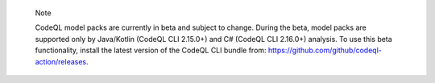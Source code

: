 .. pull-quote::

    Note

    CodeQL model packs are currently in beta and subject to change. During the beta, model packs are supported only by Java/Kotlin (CodeQL CLI 2.15.0+) and C# (CodeQL CLI 2.16.0+) analysis. To use this beta functionality, install the latest version of the CodeQL CLI bundle from: https://github.com/github/codeql-action/releases.
